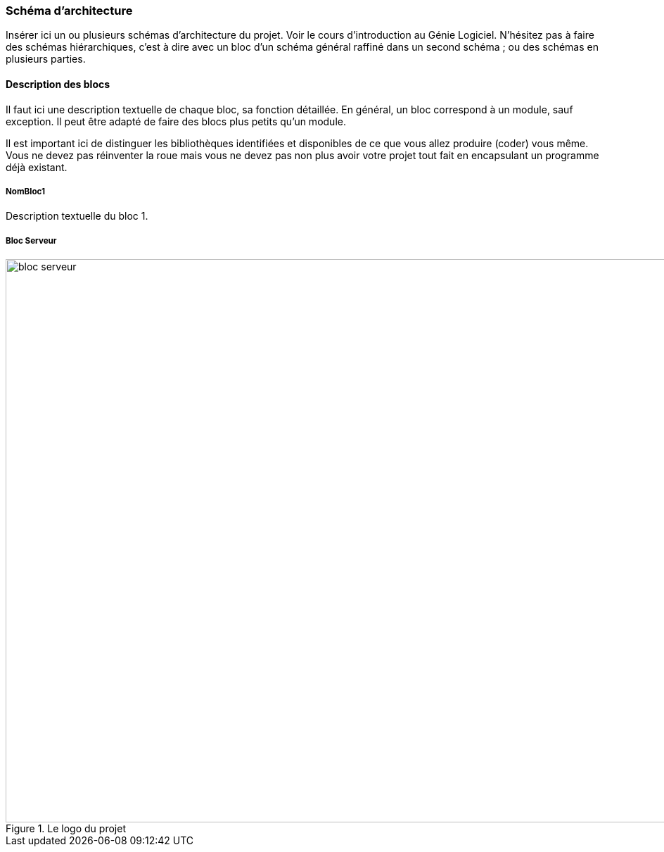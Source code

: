 === Schéma d’architecture

Insérer ici un ou plusieurs schémas d’architecture du projet. Voir le
cours d’introduction au Génie Logiciel. N’hésitez pas à faire des
schémas hiérarchiques, c’est à dire avec un bloc d’un schéma général
raffiné dans un second schéma ; ou des schémas en plusieurs parties.

==== Description des blocs

Il faut ici une description textuelle de chaque bloc, sa fonction
détaillée. En général, un bloc correspond à un module, sauf exception.
Il peut être adapté de faire des blocs plus petits qu’un module.

Il est important ici de distinguer les bibliothèques identifiées et
disponibles de ce que vous allez produire (coder) vous même. Vous ne
devez pas réinventer la roue mais vous ne devez pas non plus avoir votre
projet tout fait en encapsulant un programme déjà existant.

===== NomBloc1

Description textuelle du bloc 1.

===== Bloc Serveur
.Le logo du projet
image::../images/bloc_serveur.svg[bloc serveur,1000, 800]
